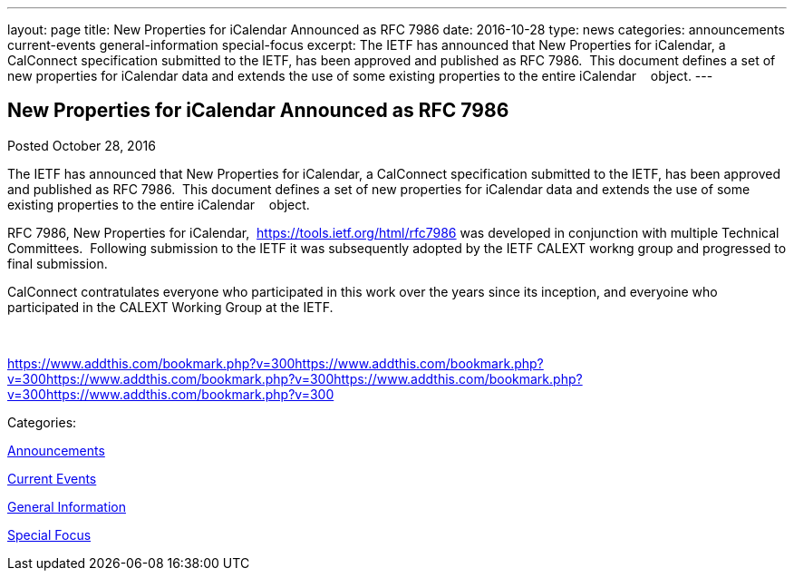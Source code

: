 ---
layout: page
title: New Properties for iCalendar Announced as RFC 7986
date: 2016-10-28
type: news
categories: announcements current-events general-information special-focus
excerpt: The IETF has announced that New Properties for iCalendar, a CalConnect specification submitted to the IETF, has been approved and published as RFC 7986.  This document defines a set of new properties for iCalendar data and extends the use of some existing properties to the entire iCalendar    object.
---

== New Properties for iCalendar Announced as RFC 7986

[[node-421]]
Posted October 28, 2016 

The IETF has announced that New Properties for iCalendar, a CalConnect specification submitted to the IETF, has been approved and published as RFC 7986.&nbsp; This document defines a set of new properties for iCalendar data and extends the use of some existing properties to the entire iCalendar &nbsp;&nbsp; object.

RFC 7986, New Properties for iCalendar,&nbsp; https://tools.ietf.org/html/rfc7986 was developed in conjunction with multiple Technical Committees.&nbsp; Following submission to the IETF it was subsequently adopted by the IETF CALEXT workng group and progressed to final submission.&nbsp;

CalConnect contratulates everyone who participated in this work over the years since its inception, and everyoine who participated in the CALEXT Working Group at the IETF.

&nbsp;

https://www.addthis.com/bookmark.php?v=300https://www.addthis.com/bookmark.php?v=300https://www.addthis.com/bookmark.php?v=300https://www.addthis.com/bookmark.php?v=300https://www.addthis.com/bookmark.php?v=300

Categories:&nbsp;

link:/news/announcements[Announcements]

link:/news/current-events[Current Events]

link:/news/general-information[General Information]

link:/news/special-focus[Special Focus]

